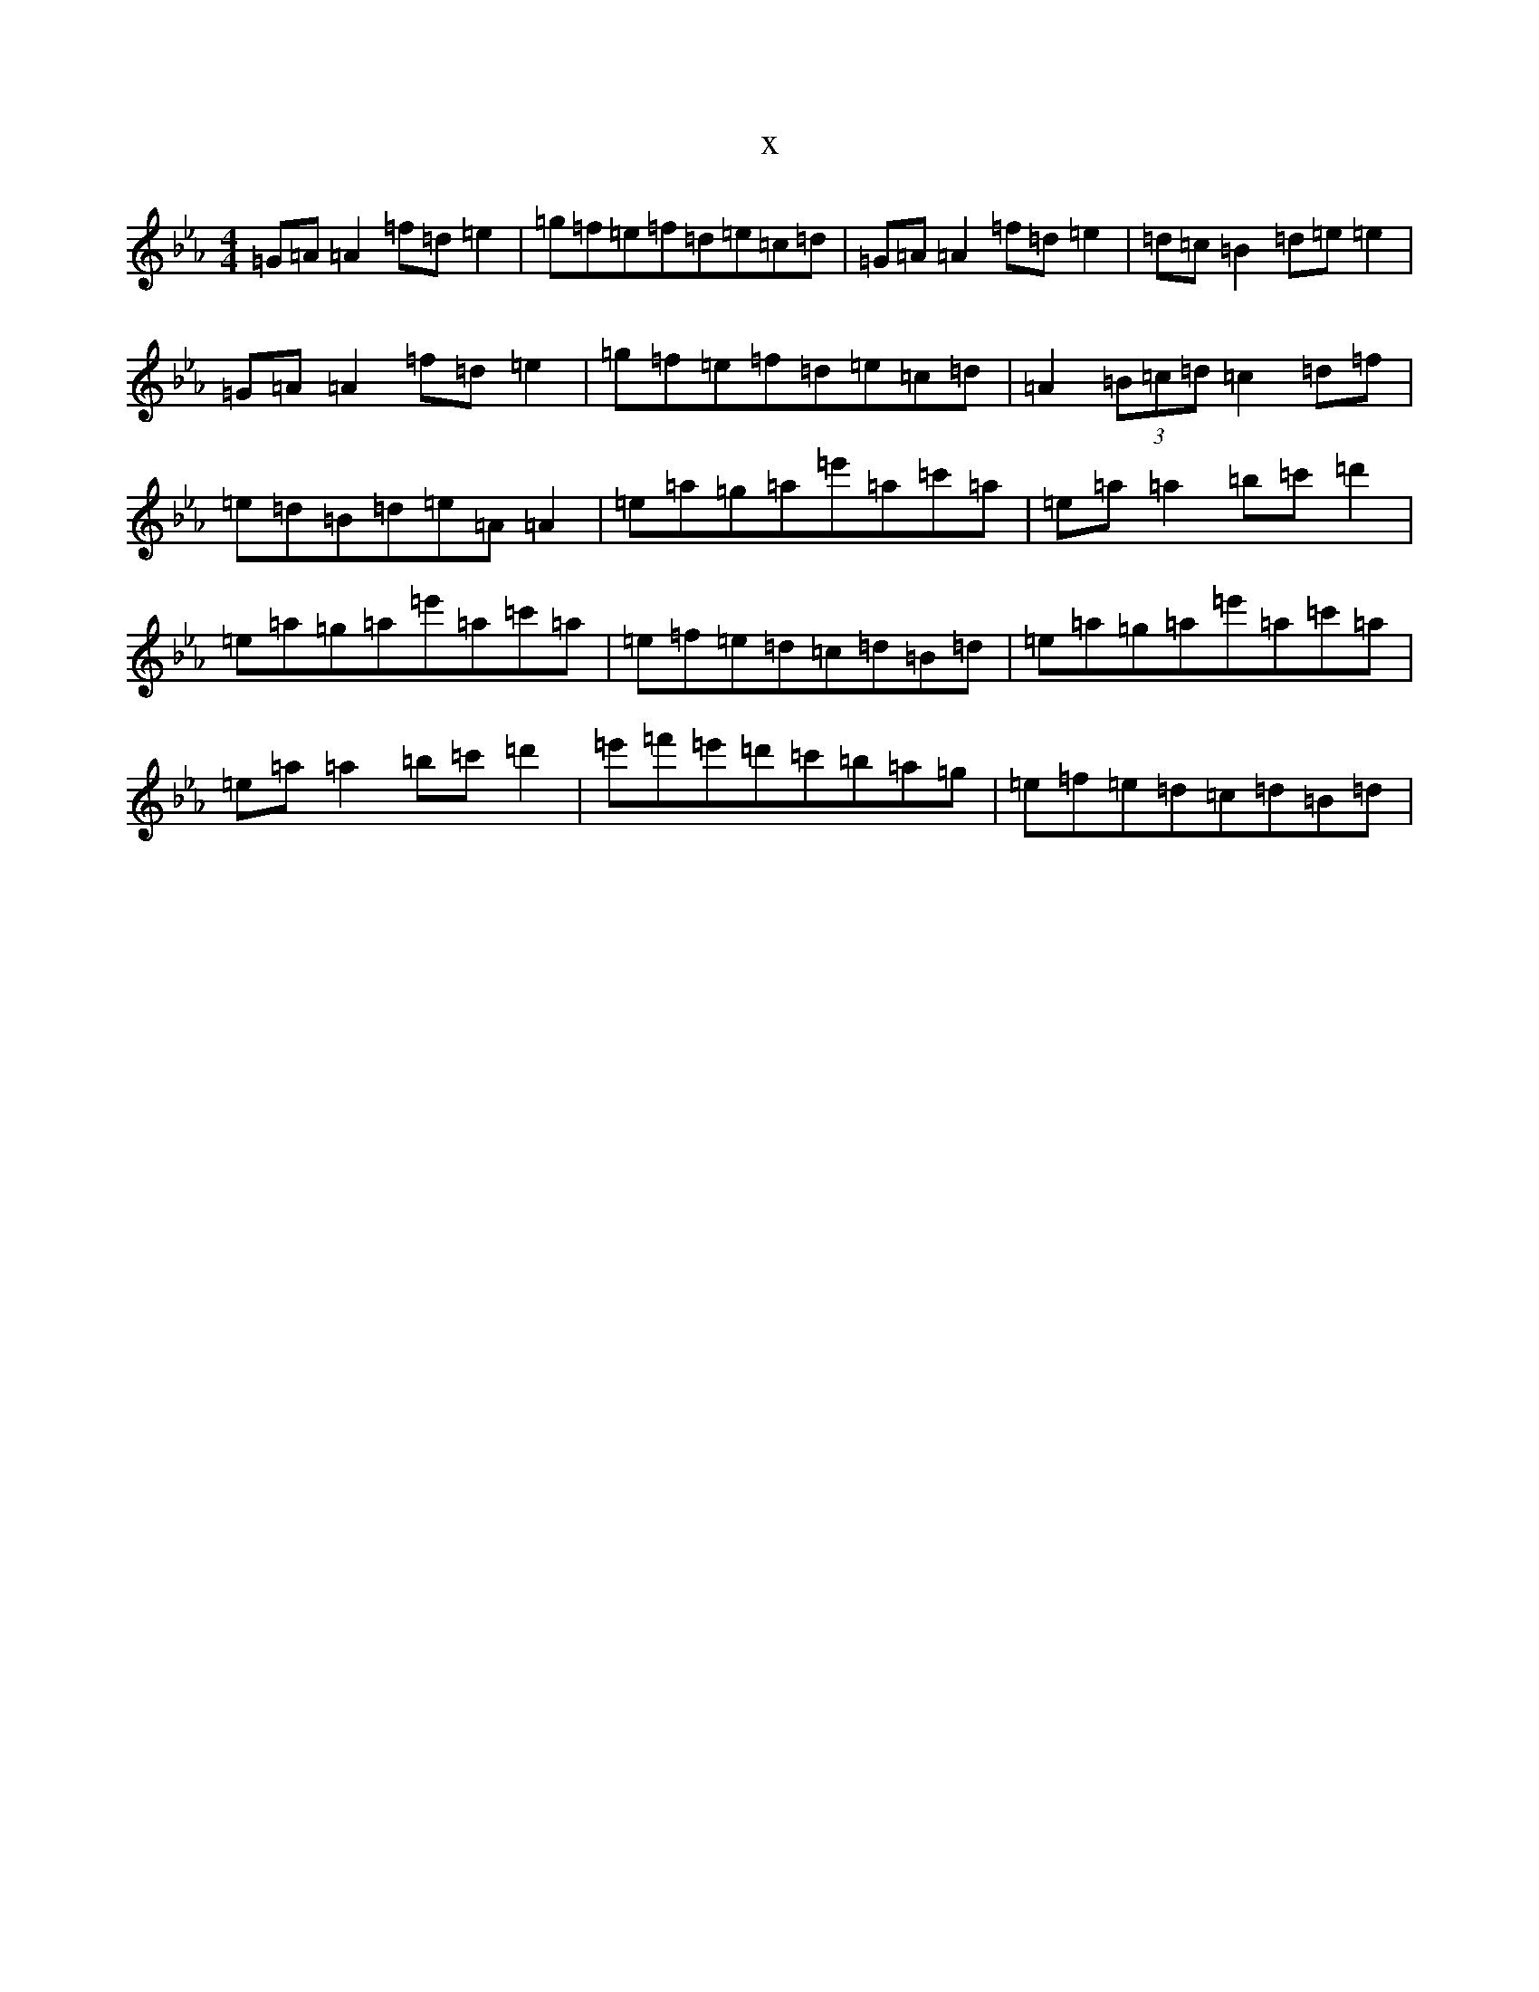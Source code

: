 X:5138
T:x
L:1/8
M:4/4
K: C minor
=G=A=A2=f=d=e2|=g=f=e=f=d=e=c=d|=G=A=A2=f=d=e2|=d=c=B2=d=e=e2|=G=A=A2=f=d=e2|=g=f=e=f=d=e=c=d|=A2(3=B=c=d=c2=d=f|=e=d=B=d=e=A=A2|=e=a=g=a=e'=a=c'=a|=e=a=a2=b=c'=d'2|=e=a=g=a=e'=a=c'=a|=e=f=e=d=c=d=B=d|=e=a=g=a=e'=a=c'=a|=e=a=a2=b=c'=d'2|=e'=f'=e'=d'=c'=b=a=g|=e=f=e=d=c=d=B=d|